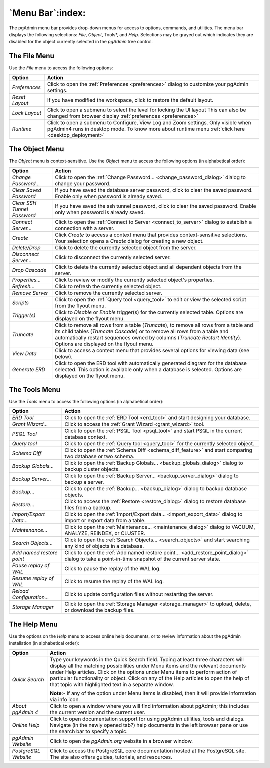 .. _menu_bar:

*****************
`Menu Bar`:index:
*****************

The pgAdmin menu bar provides drop-down menus for access to options, commands,
and utilities. The menu bar displays the following selections: *File*, *Object*,
Tools*, and *Help*. Selections may be grayed out which indicates they are
disabled for the object currently selected in the *pgAdmin* tree control.

The File Menu
*************

.. image:: /images/file_menu.png
    :alt: pgAdmin file menu bar
    :align: center

Use the *File* menu to access the following options:

+-------------------------+---------------------------------------------------------------------------------------------------------+
| Option                  | Action                                                                                                  |
+=========================+=========================================================================================================+
| *Preferences*           | Click to open the :ref:`Preferences <preferences>` dialog to customize your pgAdmin settings.           |
+-------------------------+---------------------------------------------------------------------------------------------------------+
| *Reset Layout*          | If you have modified the workspace, click to restore the default layout.                                |
+-------------------------+---------------------------------------------------------------------------------------------------------+
| *Lock Layout*           | Click to open a submenu to select the level for locking the UI layout                                   |
|                         | This can also be changed from browser display :ref:`preferences <preferences>`                          |
+-------------------------+---------------------------------------------------------------------------------------------------------+
| *Runtime*               | Click to open a submenu to Configure, View Log and Zoom settings. Only visible when pgAdmin4 runs in    |
|                         | desktop mode. To know more about runtime menu :ref:`click here <desktop_deployment>`                    |
+-------------------------+---------------------------------------------------------------------------------------------------------+

The Object Menu
***************

.. image:: /images/object_menu.png
    :alt: pgAdmin object menu bar
    :align: center

The *Object* menu is context-sensitive. Use the *Object* menu to access the
following options (in alphabetical order):

+-----------------------------+--------------------------------------------------------------------------------------------------------------------------+
| Option                      | Action                                                                                                                   |
+=============================+==========================================================================================================================+
| *Change Password...*        | Click to open the :ref:`Change Password... <change_password_dialog>` dialog to change your password.                     |
+-----------------------------+--------------------------------------------------------------------------------------------------------------------------+
| *Clear Saved Password*      | If you have saved the database server password, click to clear the saved password.                                       |
|                             | Enable only when password is already saved.                                                                              |
+-----------------------------+--------------------------------------------------------------------------------------------------------------------------+
| *Clear SSH Tunnel Password* | If you have saved the ssh tunnel password, click to clear the saved password.                                            |
|                             | Enable only when password is already saved.                                                                              |
+-----------------------------+--------------------------------------------------------------------------------------------------------------------------+
| *Connect Server...*         | Click to open the :ref:`Connect to Server <connect_to_server>` dialog to establish a connection with a server.           |
+-----------------------------+--------------------------------------------------------------------------------------------------------------------------+
| *Create*                    | Click *Create* to access a context menu that provides context-sensitive selections.                                      |
|                             | Your selection opens a *Create* dialog for creating a new object.                                                        |
+-----------------------------+--------------------------------------------------------------------------------------------------------------------------+
| *Delete/Drop*               | Click to delete the currently selected object from the server.                                                           |
+-----------------------------+--------------------------------------------------------------------------------------------------------------------------+
| *Disconnect Server...*      | Click to disconnect the currently selected server.                                                                       |
+-----------------------------+--------------------------------------------------------------------------------------------------------------------------+
| *Drop Cascade*              | Click to delete the currently selected object and all dependent objects from the server.                                 |
+-----------------------------+--------------------------------------------------------------------------------------------------------------------------+
| *Properties...*             | Click to review or modify the currently selected object's properties.                                                    |
+-----------------------------+--------------------------------------------------------------------------------------------------------------------------+
| *Refresh...*                | Click to refresh the currently selected object.                                                                          |
+-----------------------------+--------------------------------------------------------------------------------------------------------------------------+
| *Remove Server*             | Click to remove the currently selected server.                                                                           |
+-----------------------------+--------------------------------------------------------------------------------------------------------------------------+
| *Scripts*                   | Click to open the :ref:`Query tool <query_tool>` to edit or view the selected script from the flyout menu.               |
+-----------------------------+--------------------------------------------------------------------------------------------------------------------------+
| *Trigger(s)*                | Click to *Disable* or *Enable* trigger(s) for the currently selected table. Options are displayed on the flyout menu.    |
+-----------------------------+--------------------------------------------------------------------------------------------------------------------------+
| *Truncate*                  | Click to remove all rows from a table (*Truncate*), to remove all rows from a table and its child tables                 |
|                             | (*Truncate Cascade*) or to remove all rows from a table and automatically restart sequences owned by columns             |
|                             | (*Truncate Restart Identity*). Options are displayed on the flyout menu.                                                 |
+-----------------------------+--------------------------------------------------------------------------------------------------------------------------+
| *View Data*                 | Click to access a context menu that provides several options for viewing data (see below).                               |
+-----------------------------+--------------------------------------------------------------------------------------------------------------------------+
| *Generate ERD*              | Click to open the ERD tool with automatically generated diagram for the database selected.                               |
|                             | This option is available only when a database is selected. Options are displayed on the flyout menu.                     |
+-----------------------------+--------------------------------------------------------------------------------------------------------------------------+

The Tools Menu
**************

.. image:: /images/tool_menu.png
    :alt: pgAdmin tools menu bar
    :align: center

Use the *Tools* menu to access the following options (in alphabetical order):

+---------------------------+-------------------------------------------------------------------------------------------------------------------------------------------+
| Option                    | Action                                                                                                                                    |
+===========================+===========================================================================================================================================+
| *ERD Tool*                | Click to open the :ref:`ERD Tool <erd_tool>` and start designing your database.                                                           |
+---------------------------+-------------------------------------------------------------------------------------------------------------------------------------------+
| *Grant Wizard...*         | Click to access the :ref:`Grant Wizard <grant_wizard>` tool.                                                                              |
+---------------------------+-------------------------------------------------------------------------------------------------------------------------------------------+
| *PSQL Tool*               | Click to open the :ref:`PSQL Tool <psql_tool>` and start PSQL in the current database context.                                            |
+---------------------------+-------------------------------------------------------------------------------------------------------------------------------------------+
| *Query tool*              | Click to open the :ref:`Query tool <query_tool>` for the currently selected object.                                                       |
+---------------------------+-------------------------------------------------------------------------------------------------------------------------------------------+
| *Schema Diff*             | Click to open the :ref:`Schema Diff <schema_diff_feature>` and start comparing two database or two schema.                                |
+---------------------------+-------------------------------------------------------------------------------------------------------------------------------------------+
| *Backup Globals...*       | Click to open the :ref:`Backup Globals... <backup_globals_dialog>` dialog to backup cluster objects.                                      |
+---------------------------+-------------------------------------------------------------------------------------------------------------------------------------------+
| *Backup Server...*        | Click to open the :ref:`Backup Server... <backup_server_dialog>` dialog to backup a server.                                               |
+---------------------------+-------------------------------------------------------------------------------------------------------------------------------------------+
| *Backup...*               | Click to open the :ref:`Backup... <backup_dialog>` dialog to backup database objects.                                                     |
+---------------------------+-------------------------------------------------------------------------------------------------------------------------------------------+
| *Restore...*              | Click to access the :ref:`Restore <restore_dialog>` dialog to restore database files from a backup.                                       |
+---------------------------+-------------------------------------------------------------------------------------------------------------------------------------------+
| *Import/Export Data...*   | Click to open the :ref:`Import/Export data... <import_export_data>` dialog to import or export data from a table.                         |
+---------------------------+-------------------------------------------------------------------------------------------------------------------------------------------+
| *Maintenance...*          | Click to open the :ref:`Maintenance... <maintenance_dialog>` dialog to VACUUM, ANALYZE, REINDEX, or CLUSTER.                              |
+---------------------------+-------------------------------------------------------------------------------------------------------------------------------------------+
| *Search Objects...*       | Click to open the :ref:`Search Objects... <search_objects>` and start searching any kind of objects in a database.                        |
+---------------------------+-------------------------------------------------------------------------------------------------------------------------------------------+
| *Add named restore point* | Click to open the :ref:`Add named restore point... <add_restore_point_dialog>` dialog to take a point-in-time snapshot of the current     |
|                           | server state.                                                                                                                             |
+---------------------------+-------------------------------------------------------------------------------------------------------------------------------------------+
| *Pause replay of WAL*     | Click to pause the replay of the WAL log.                                                                                                 |
+---------------------------+-------------------------------------------------------------------------------------------------------------------------------------------+
| *Resume replay of WAL*    | Click to resume the replay of the WAL log.                                                                                                |
+---------------------------+-------------------------------------------------------------------------------------------------------------------------------------------+
| *Reload Configuration...* | Click to update configuration files without restarting the server.                                                                        |
+---------------------------+-------------------------------------------------------------------------------------------------------------------------------------------+
| *Storage Manager*         | Click to open the :ref:`Storage Manager <storage_manager>` to upload, delete, or download the backup files.                               |
+---------------------------+-------------------------------------------------------------------------------------------------------------------------------------------+

The Help Menu
*************

.. image:: images/help_menu.png
    :alt: pgAdmin help menu bar
    :align: center

Use the options on the *Help* menu to access online help documents, or to review
information about the pgAdmin installation (in alphabetical order):

+----------------------+-----------------------------------------------------------------------------------------------------------------------------------------+
| Option               | Action                                                                                                                                  |
+======================+=========================================================================================================================================+
| *Quick Search*       | Type your keywords in the Quick Search field. Typing at least three characters will display all the matching possibilities under Menu   |
|                      | items and the relevant documents under Help articles. Click on the options under Menu items to perform action of particular             |
|                      | functionality or object. Click on any of the Help articles to open the help of that topic with highlighted text in a separate window.   |
|                      |                                                                                                                                         |
|                      | **Note**:- If any of the option under Menu items is disabled, then it will provide information via info icon.                           |
+----------------------+-----------------------------------------------------------------------------------------------------------------------------------------+
| *About pgAdmin 4*    | Click to open a window where you will find information about pgAdmin; this includes the current version and the current user.           |
+----------------------+-----------------------------------------------------------------------------------------------------------------------------------------+
| *Online Help*        | Click to open documentation support for using pgAdmin utilities, tools and dialogs.                                                     |
|                      | Navigate (in the newly opened tab?) help documents in the left browser pane or use the search bar to specify a topic.                   |
+----------------------+-----------------------------------------------------------------------------------------------------------------------------------------+
| *pgAdmin Website*    | Click to open the *pgAdmin.org* website in a browser window.                                                                            |
+----------------------+-----------------------------------------------------------------------------------------------------------------------------------------+
| *PostgreSQL Website* | Click to access the PostgreSQL core documentation hosted at the PostgreSQL site. The site also offers guides, tutorials, and resources. |
+----------------------+-----------------------------------------------------------------------------------------------------------------------------------------+
